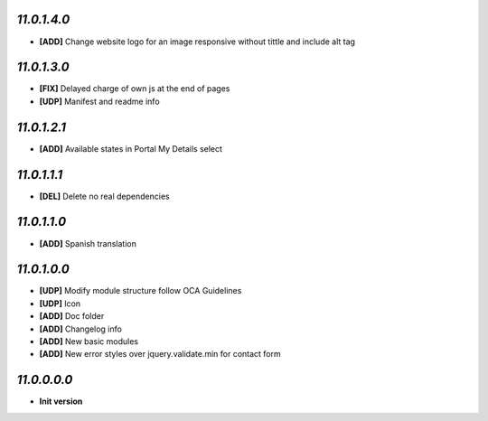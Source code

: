 `11.0.1.4.0`
------------
- **[ADD]** Change website logo for an image responsive without tittle and include alt tag

`11.0.1.3.0`
------------
- **[FIX]** Delayed charge of own js at the end of pages
- **[UDP]** Manifest and readme info

`11.0.1.2.1`
------------
- **[ADD]** Available states in Portal My Details select

`11.0.1.1.1`
------------
- **[DEL]** Delete no real dependencies

`11.0.1.1.0`
------------
- **[ADD]** Spanish translation

`11.0.1.0.0`
------------
- **[UDP]** Modify module structure follow OCA Guidelines
- **[UDP]** Icon
- **[ADD]** Doc folder
- **[ADD]** Changelog info
- **[ADD]** New basic modules
- **[ADD]** New error styles over jquery.validate.min for contact form

`11.0.0.0.0`
------------
- **Init version**
